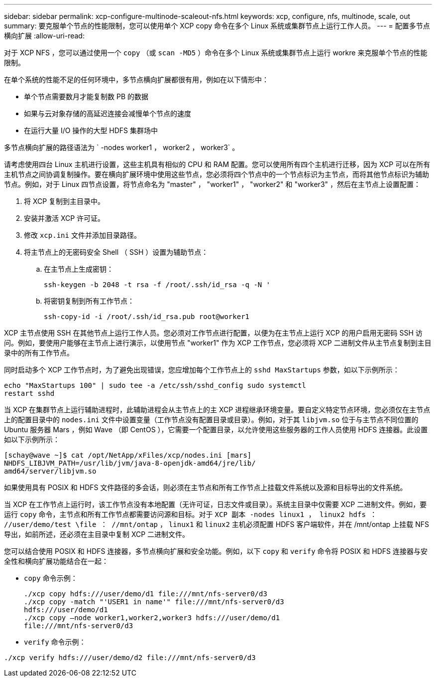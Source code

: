 ---
sidebar: sidebar 
permalink: xcp-configure-multinode-scaleout-nfs.html 
keywords: xcp, configure, nfs, multinode, scale, out 
summary: 要克服单个节点的性能限制，您可以使用单个 XCP copy 命令在多个 Linux 系统或集群节点上运行工作人员。 
---
= 配置多节点横向扩展
:allow-uri-read: 


[role="lead"]
对于 XCP NFS ，您可以通过使用一个 `copy` （或 `scan -MD5` ）命令在多个 Linux 系统或集群节点上运行 workre 来克服单个节点的性能限制。

在单个系统的性能不足的任何环境中，多节点横向扩展都很有用，例如在以下情形中：

* 单个节点需要数月才能复制数 PB 的数据
* 如果与云对象存储的高延迟连接会减慢单个节点的速度
* 在运行大量 I/O 操作的大型 HDFS 集群场中


多节点横向扩展的路径语法为 ` -nodes worker1 ， worker2 ， worker3` 。

请考虑使用四台 Linux 主机进行设置，这些主机具有相似的 CPU 和 RAM 配置。您可以使用所有四个主机进行迁移，因为 XCP 可以在所有主机节点之间协调复制操作。要在横向扩展环境中使用这些节点，您必须将四个节点中的一个节点标识为主节点，而将其他节点标识为辅助节点。例如，对于 Linux 四节点设置，将节点命名为 "master" ， "worker1" ， "worker2" 和 "worker3" ，然后在主节点上设置配置：

. 将 XCP 复制到主目录中。
. 安装并激活 XCP 许可证。
. 修改 `xcp.ini` 文件并添加目录路径。
. 将主节点上的无密码安全 Shell （ SSH ）设置为辅助节点：
+
.. 在主节点上生成密钥：
+
`ssh-keygen -b 2048 -t rsa -f /root/.ssh/id_rsa -q -N '`

.. 将密钥复制到所有工作节点：
+
`ssh-copy-id -i /root/.ssh/id_rsa.pub root@worker1`





XCP 主节点使用 SSH 在其他节点上运行工作人员。您必须对工作节点进行配置，以便为在主节点上运行 XCP 的用户启用无密码 SSH 访问。例如，要使用户能够在主节点上进行演示，以使用节点 "worker1" 作为 XCP 工作节点，您必须将 XCP 二进制文件从主节点复制到主目录中的所有工作节点。

同时启动多个 XCP 工作节点时，为了避免出现错误，您应增加每个工作节点上的 `sshd MaxStartups` 参数，如以下示例所示：

[listing]
----
echo "MaxStartups 100" | sudo tee -a /etc/ssh/sshd_config sudo systemctl
restart sshd
----
当 XCP 在集群节点上运行辅助进程时，此辅助进程会从主节点上的主 XCP 进程继承环境变量。要自定义特定节点环境，您必须仅在主节点上的配置目录中的 `nodes.ini` 文件中设置变量（工作节点没有配置目录或目录）。例如，对于其 `libjvm.so` 位于与主节点不同位置的 Ubuntu 服务器 Mars ，例如 Wave （即 CentOS ），它需要一个配置目录，以允许使用这些服务器的工作人员使用 HDFS 连接器。此设置如以下示例所示：

[listing]
----
[schay@wave ~]$ cat /opt/NetApp/xFiles/xcp/nodes.ini [mars]
NHDFS_LIBJVM_PATH=/usr/lib/jvm/java-8-openjdk-amd64/jre/lib/
amd64/server/libjvm.so
----
如果使用具有 POSIX 和 HDFS 文件路径的多会话，则必须在主节点和所有工作节点上挂载文件系统以及源和目标导出的文件系统。

当 XCP 在工作节点上运行时，该工作节点没有本地配置（无许可证，日志文件或目录）。系统主目录中仅需要 XCP 二进制文件。例如，要运行 `copy` 命令，主节点和所有工作节点都需要访问源和目标。对于 `XCP 副本 -nodes linux1 ， linux2 hdfs ： //user/demo/test \file ： //mnt/ontap` ， `linux1` 和 `linux2` 主机必须配置 HDFS 客户端软件，并在 /mnt/ontap 上挂载 NFS 导出，如前所述，还必须在主目录中复制 XCP 二进制文件。

您可以结合使用 POSIX 和 HDFS 连接器，多节点横向扩展和安全功能。例如，以下 `copy` 和 `verify` 命令将 POSIX 和 HDFS 连接器与安全性和横向扩展功能结合在一起：

* `copy` 命令示例：
+
[listing]
----
./xcp copy hdfs:///user/demo/d1 file:///mnt/nfs-server0/d3
./xcp copy -match "'USER1 in name'" file:///mnt/nfs-server0/d3
hdfs:///user/demo/d1
./xcp copy —node worker1,worker2,worker3 hdfs:///user/demo/d1
file:///mnt/nfs-server0/d3
----
* `verify` 命令示例：


[listing]
----
./xcp verify hdfs:///user/demo/d2 file:///mnt/nfs-server0/d3
----